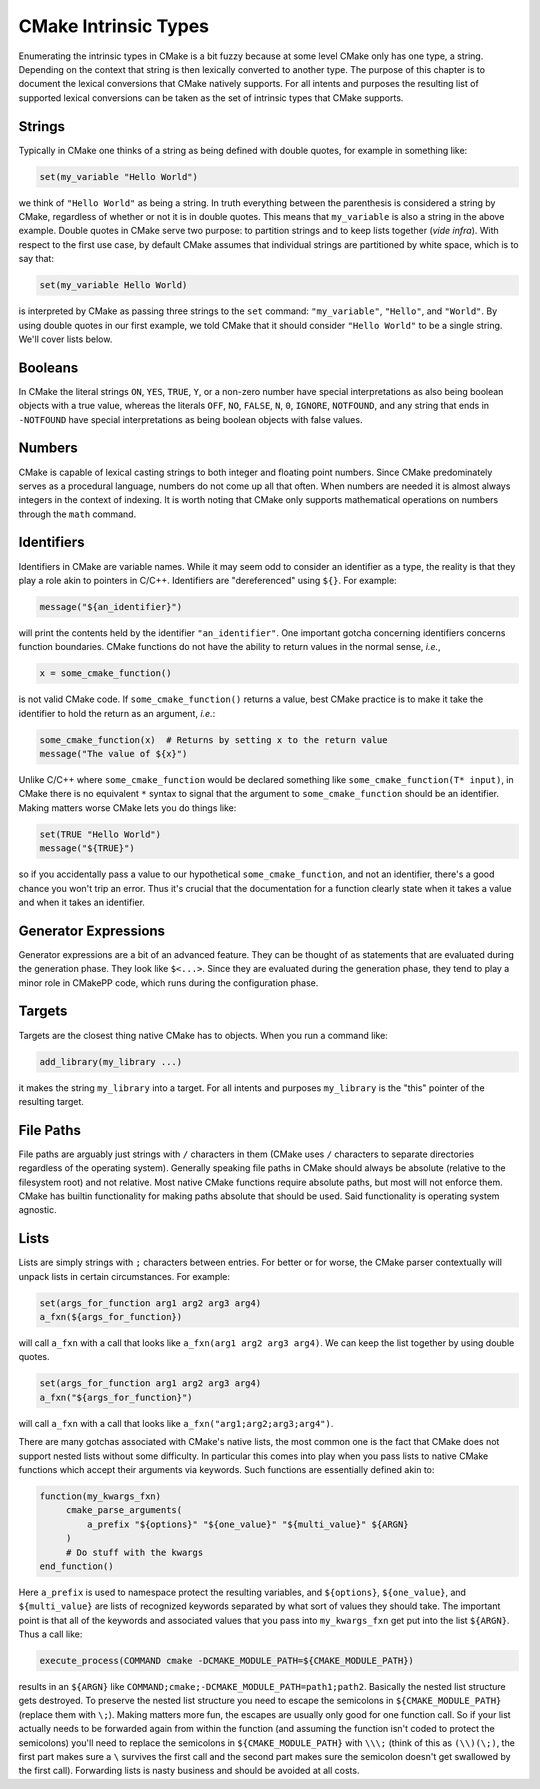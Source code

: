 *********************
CMake Intrinsic Types
*********************

Enumerating the intrinsic types in CMake is a bit fuzzy because at some level
CMake only has one type, a string. Depending on the context that string is then
lexically converted to another type. The purpose of this chapter is to document
the lexical conversions that CMake natively supports. For all intents and
purposes the resulting list of supported lexical conversions can be taken as the
set of intrinsic types that CMake supports.

Strings
=======

Typically in CMake one thinks of a string as being defined with double quotes,
for example in something like:

.. code-block:: cmake

   set(my_variable "Hello World")

we think of ``"Hello World"`` as being a string. In truth everything between the
parenthesis is considered a string by CMake, regardless of whether or not it is
in double quotes. This means that ``my_variable`` is also a string in the above
example. Double quotes in CMake serve two purpose: to partition strings and to
keep lists together (*vide infra*). With respect to the first use case, by
default CMake assumes that individual strings are partitioned by white space,
which is to say that:

.. code-block:: cmake

   set(my_variable Hello World)

is interpreted by CMake as passing three strings to the ``set`` command:
``"my_variable"``, ``"Hello"``, and ``"World"``. By using double quotes in our
first example, we told CMake that it should consider ``"Hello World"`` to be a
single string. We'll cover lists below.

Booleans
========

In CMake the literal strings ``ON``, ``YES``, ``TRUE``, ``Y``, or a non-zero
number have special interpretations as also being boolean objects with a true
value, whereas the literals ``OFF``, ``NO``, ``FALSE``, ``N``, ``0``,
``IGNORE``, ``NOTFOUND``, and any string that ends in ``-NOTFOUND`` have special
interpretations as being boolean objects with false values.

Numbers
=======

CMake is capable of lexical casting strings to both integer and floating point
numbers. Since CMake predominately serves as a procedural language, numbers do
not come up all that often. When numbers are needed it is almost always integers
in the context of indexing. It is worth noting that CMake only supports
mathematical operations on numbers through the ``math`` command.


Identifiers
===========

Identifiers in CMake are variable names. While it may seem odd to consider an
identifier as a type, the reality is that they play a role akin to pointers in
C/C++. Identifiers are "dereferenced" using ``${}``. For example:

.. code-block:: cmake

   message("${an_identifier}")

will print the contents held by the identifier ``"an_identifier"``. One
important gotcha concerning identifiers concerns function boundaries. CMake
functions do not have the ability to return values in the normal sense, *i.e.*,

.. code-block:: cmake

   x = some_cmake_function()

is not valid CMake code. If ``some_cmake_function()`` returns a value, best
CMake practice is to make it take the identifier to hold the return as an
argument, *i.e.*:

.. code-block:: cmake

   some_cmake_function(x)  # Returns by setting x to the return value
   message("The value of ${x}")

Unlike C/C++ where ``some_cmake_function`` would be declared something like
``some_cmake_function(T* input)``, in CMake there is no equivalent ``*`` syntax
to signal that the argument to ``some_cmake_function`` should be an identifier.
Making matters worse CMake lets you do things like:

.. code-block:: cmake

   set(TRUE "Hello World")
   message("${TRUE}")

so if you accidentally pass a value to our hypothetical ``some_cmake_function``,
and not an identifier, there's a good chance you won't trip an error. Thus it's
crucial that the documentation for a function clearly state when it takes a
value and when it takes an identifier.

Generator Expressions
=====================

Generator expressions are a bit of an advanced feature. They can be thought of
as statements that are evaluated during the generation phase. They look like
``$<...>``. Since they are evaluated during the generation phase, they tend to
play a minor role in CMakePP code, which runs during the configuration phase.

Targets
=======

Targets are the closest thing native CMake has to objects. When you run a
command like:

.. code-block:: cmake

   add_library(my_library ...)

it makes the string ``my_library`` into a target. For all intents and purposes
``my_library`` is the "this" pointer of the resulting target.

File Paths
==========

File paths are arguably just strings with ``/`` characters in them (CMake uses
``/`` characters to separate directories regardless of the operating system).
Generally speaking file paths in CMake should always be absolute (relative to
the filesystem root) and not relative. Most native CMake functions require
absolute paths, but most will not enforce them. CMake has builtin functionality
for making paths absolute that should be used. Said functionality is operating
system agnostic.

Lists
=====

Lists are simply strings with ``;`` characters between entries. For better or
for worse, the CMake parser contextually will unpack lists in certain
circumstances. For example:

.. code-block:: cmake

   set(args_for_function arg1 arg2 arg3 arg4)
   a_fxn(${args_for_function})

will call ``a_fxn`` with a call that looks like ``a_fxn(arg1 arg2 arg3 arg4)``.
We can keep the list together by using double quotes.

.. code-block:: cmake

   set(args_for_function arg1 arg2 arg3 arg4)
   a_fxn("${args_for_function}")

will call ``a_fxn`` with a call that looks like
``a_fxn("arg1;arg2;arg3;arg4")``.

There are many gotchas associated with CMake's native lists, the most common one
is the fact that CMake does not support nested lists without some difficulty. In
particular this comes into play when you pass lists to native CMake functions
which accept their arguments via keywords. Such functions are essentially
defined akin to:

.. code-block:: cmake

   function(my_kwargs_fxn)
        cmake_parse_arguments(
            a_prefix "${options}" "${one_value}" "${multi_value}" ${ARGN}
        )
        # Do stuff with the kwargs
   end_function()

Here ``a_prefix`` is used to namespace protect the resulting variables, and
``${options}``, ``${one_value}``, and ``${multi_value}`` are lists of recognized
keywords separated by what sort of values they should take. The important point
is that all of the keywords and associated values that you pass into
``my_kwargs_fxn`` get put into the list ``${ARGN}``. Thus a call like:

.. code-block:: cmake

   execute_process(COMMAND cmake -DCMAKE_MODULE_PATH=${CMAKE_MODULE_PATH})

results in an ``${ARGN}`` like
``COMMAND;cmake;-DCMAKE_MODULE_PATH=path1;path2``. Basically the nested list
structure gets destroyed. To preserve the nested list structure you need to
escape the semicolons in ``${CMAKE_MODULE_PATH}`` (replace them with ``\;``).
Making matters more fun, the escapes are usually only good for one function
call. So if your list actually needs to be forwarded again from within the
function (and assuming the function isn't coded to protect the semicolons)
you'll need to replace the semicolons in ``${CMAKE_MODULE_PATH}`` with
``\\\;`` (think of this as ``(\\)(\;)``, the first part makes sure a ``\``
survives the first call and the second part makes sure the semicolon doesn't get
swallowed by the first call).  Forwarding lists is nasty business and should be
avoided at all costs.
